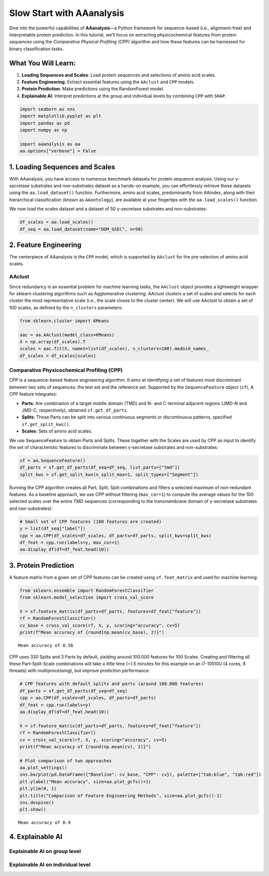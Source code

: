 Slow Start with AAanalysis
==========================

Dive into the powerful capabilities of **AAanalysis**—a Python framework
for sequence-based (i.e., alignment-free) and interpretable protein
prediction. In this tutorial, we’ll focus on extracting physicochemical
features from protein sequences using the *Comparative Physical
Profiling (CPP)* algorithm and how these features can be harnessed for
binary classification tasks.

What You Will Learn:
--------------------

1. **Loading Sequences and Scales**: Load protein sequences and
   selections of amino acid scales.
2. **Feature Engineering**: Extract essential features using the
   ``AAclust`` and ``CPP`` models.
3. **Protein Prediction**: Make predictions using the RandomForest
   model.
4. **Explainable AI**: Interpret predictions at the group and individual
   levels by combining ``CPP`` with ``SHAP``.

.. code:: ipython3

    import seaborn as sns
    import matplotlib.pyplot as plt
    import pandas as pd
    import numpy as np
    
    import aaanalysis as aa
    aa.options["verbose"] = False

1. Loading Sequences and Scales
-------------------------------

With AAanalysis, you have access to numerous benchmark datasets for
protein sequence analysis. Using our γ-secretase substrates and
non-substrates dataset as a hands-on example, you can effortlessly
retrieve these datasets using the ``aa.load_dataset()`` function.
Furthermore, amino acid scales, predominantly from AAindex, along with
their hierarchical classification (known as ``AAontology``), are
available at your fingertips with the ``aa.load_scales()`` function.

We now load the scales dataset and a dataset of 50 γ-secretase
substrates and non-substrates:

.. code:: ipython3

    df_scales = aa.load_scales()
    df_seq = aa.load_dataset(name="DOM_GSEC", n=50)

2. Feature Engineering
----------------------

The centerpiece of AAanalysis is the ``CPP`` model, which is supported
by ``AAclust`` for the pre-selection of amino acid scales.

AAclust
~~~~~~~

Since redundancy is an essential problem for machine learning tasks, the
``AAclust`` object provides a lightweight wrapper for sklearn clustering
algorithms such as Agglomerative clustering. AAclust clusters a set of
scales and selects for each cluster the most representative scale (i.e.,
the scale closes to the cluster center). We will use AAclust to obtain a
set of 100 scales, as defined by the ``n_clusters`` parameters:

.. code:: ipython3

    from sklearn.cluster import KMeans
    
    aac = aa.AAclust(model_class=KMeans)
    X = np.array(df_scales).T
    scales = aac.fit(X, names=list(df_scales), n_clusters=100).medoid_names_ 
    df_scales = df_scales[scales]

Comparative Physicochemical Profiling (CPP)
~~~~~~~~~~~~~~~~~~~~~~~~~~~~~~~~~~~~~~~~~~~

CPP is a sequence-based feature engineering algorithm. It aims at
identifying a set of features most discriminant between two sets of
sequences: the test set and the reference set. Supported by the
``SequenceFeature`` object (``sf``), A CPP feature integrates:

-  **Parts**: Are combination of a target middle domain (TMD) and N- and
   C-terminal adjacent regions (JMD-N and JMD-C, respectively), obtained
   ``sf.get_df_parts``.
-  **Splits**: These Parts can be split into various continuous segments
   or discontinuous patterns, specified ``sf.get_split_kws()``.
-  **Scales**: Sets of amino acid scales.

We use SequenceFeature to obtain Parts and Splits. These together with
the Scales are used by CPP as input to identify the set of
characteristic features to discriminate between γ-secretase substrates
and non-substrates:

.. code:: ipython3

    sf = aa.SequenceFeature()
    df_parts = sf.get_df_parts(df_seq=df_seq, list_parts=["tmd"])
    split_kws = sf.get_split_kws(n_split_max=1, split_types=["Segment"])

Running the CPP algorithm creates all Part, Split, Split combinations
and filters a selected maximum of non-redundant features. As a baseline
approach, we use CPP without filtering (``max_cor=1``) to compute the
average values for the 100 selected scales over the entire TMD sequences
(corresponding to the transmembrane domain of γ-secretase substrates and
non-substrates):

.. code:: ipython3

    # Small set of CPP features (100 features are created)
    y = list(df_seq["label"])
    cpp = aa.CPP(df_scales=df_scales, df_parts=df_parts, split_kws=split_kws)
    df_feat = cpp.run(labels=y, max_cor=1) 
    aa.display_df(df=df_feat.head(10))



.. raw:: html

    <style type="text/css">
    #T_c0b87 thead th {
      background-color: white;
      color: black;
    }
    #T_c0b87 tbody tr:nth-child(odd) {
      background-color: #f2f2f2;
    }
    #T_c0b87 tbody tr:nth-child(even) {
      background-color: white;
    }
    #T_c0b87 th {
      padding: 5px;
      white-space: nowrap;
    }
    #T_c0b87  td {
      padding: 5px;
      white-space: nowrap;
    }
    #T_c0b87 table {
      font-size: 12px;
    }
    </style>
    <table id="T_c0b87" style='display:block; max-height: 300px; max-width: 100%; overflow-x: auto; overflow-y: auto;'>
      <thead>
        <tr>
          <th class="blank level0" >&nbsp;</th>
          <th id="T_c0b87_level0_col0" class="col_heading level0 col0" >feature</th>
          <th id="T_c0b87_level0_col1" class="col_heading level0 col1" >category</th>
          <th id="T_c0b87_level0_col2" class="col_heading level0 col2" >subcategory</th>
          <th id="T_c0b87_level0_col3" class="col_heading level0 col3" >scale_name</th>
          <th id="T_c0b87_level0_col4" class="col_heading level0 col4" >scale_description</th>
          <th id="T_c0b87_level0_col5" class="col_heading level0 col5" >abs_auc</th>
          <th id="T_c0b87_level0_col6" class="col_heading level0 col6" >abs_mean_dif</th>
          <th id="T_c0b87_level0_col7" class="col_heading level0 col7" >mean_dif</th>
          <th id="T_c0b87_level0_col8" class="col_heading level0 col8" >std_test</th>
          <th id="T_c0b87_level0_col9" class="col_heading level0 col9" >std_ref</th>
          <th id="T_c0b87_level0_col10" class="col_heading level0 col10" >p_val_mann_whitney</th>
          <th id="T_c0b87_level0_col11" class="col_heading level0 col11" >p_val_fdr_bh</th>
          <th id="T_c0b87_level0_col12" class="col_heading level0 col12" >positions</th>
        </tr>
      </thead>
      <tbody>
        <tr>
          <th id="T_c0b87_level0_row0" class="row_heading level0 row0" >1</th>
          <td id="T_c0b87_row0_col0" class="data row0 col0" >TMD-Segment(1,1)-WOLR790101</td>
          <td id="T_c0b87_row0_col1" class="data row0 col1" >Polarity</td>
          <td id="T_c0b87_row0_col2" class="data row0 col2" >Hydrophobicity (surrounding)</td>
          <td id="T_c0b87_row0_col3" class="data row0 col3" >Hydration potential</td>
          <td id="T_c0b87_row0_col4" class="data row0 col4" >Hydrophobicity index (Wolfenden et al., 1979)</td>
          <td id="T_c0b87_row0_col5" class="data row0 col5" >0.246000</td>
          <td id="T_c0b87_row0_col6" class="data row0 col6" >0.032767</td>
          <td id="T_c0b87_row0_col7" class="data row0 col7" >0.032767</td>
          <td id="T_c0b87_row0_col8" class="data row0 col8" >0.028962</td>
          <td id="T_c0b87_row0_col9" class="data row0 col9" >0.037213</td>
          <td id="T_c0b87_row0_col10" class="data row0 col10" >0.000022</td>
          <td id="T_c0b87_row0_col11" class="data row0 col11" >0.002203</td>
          <td id="T_c0b87_row0_col12" class="data row0 col12" >11,12,13,14,15,16,17,18,19,20,21,22,23,24,25,26,27,28,29,30</td>
        </tr>
        <tr>
          <th id="T_c0b87_level0_row1" class="row_heading level0 row1" >2</th>
          <td id="T_c0b87_row1_col0" class="data row1 col0" >TMD-Segment(1,1)-ANDN920101</td>
          <td id="T_c0b87_row1_col1" class="data row1 col1" >Structure-Activity</td>
          <td id="T_c0b87_row1_col2" class="data row1 col2" >Backbone-dynamics (-CH)</td>
          <td id="T_c0b87_row1_col3" class="data row1 col3" >α-CH chemical shifts (backbone-dynamics)</td>
          <td id="T_c0b87_row1_col4" class="data row1 col4" >alpha-CH chemical shifts (Andersen et al., 1992)</td>
          <td id="T_c0b87_row1_col5" class="data row1 col5" >0.230000</td>
          <td id="T_c0b87_row1_col6" class="data row1 col6" >0.064845</td>
          <td id="T_c0b87_row1_col7" class="data row1 col7" >-0.064845</td>
          <td id="T_c0b87_row1_col8" class="data row1 col8" >0.072291</td>
          <td id="T_c0b87_row1_col9" class="data row1 col9" >0.077702</td>
          <td id="T_c0b87_row1_col10" class="data row1 col10" >0.000076</td>
          <td id="T_c0b87_row1_col11" class="data row1 col11" >0.002528</td>
          <td id="T_c0b87_row1_col12" class="data row1 col12" >11,12,13,14,15,16,17,18,19,20,21,22,23,24,25,26,27,28,29,30</td>
        </tr>
        <tr>
          <th id="T_c0b87_level0_row2" class="row_heading level0 row2" >3</th>
          <td id="T_c0b87_row2_col0" class="data row2 col0" >TMD-Segment(1,1)-KOEH090103</td>
          <td id="T_c0b87_row2_col1" class="data row2 col1" >Polarity</td>
          <td id="T_c0b87_row2_col2" class="data row2 col2" >Hydrophilicity</td>
          <td id="T_c0b87_row2_col3" class="data row2 col3" >Polarity (hydrophilicity)</td>
          <td id="T_c0b87_row2_col4" class="data row2 col4" >Hydrophobicity scale (Eisenberg-Weiss, 1984), Inverted to match the direction of transfer from water to bilyer by Koehler et al. (2009)</td>
          <td id="T_c0b87_row2_col5" class="data row2 col5" >0.227000</td>
          <td id="T_c0b87_row2_col6" class="data row2 col6" >0.023491</td>
          <td id="T_c0b87_row2_col7" class="data row2 col7" >-0.023491</td>
          <td id="T_c0b87_row2_col8" class="data row2 col8" >0.024560</td>
          <td id="T_c0b87_row2_col9" class="data row2 col9" >0.032585</td>
          <td id="T_c0b87_row2_col10" class="data row2 col10" >0.000094</td>
          <td id="T_c0b87_row2_col11" class="data row2 col11" >0.002528</td>
          <td id="T_c0b87_row2_col12" class="data row2 col12" >11,12,13,14,15,16,17,18,19,20,21,22,23,24,25,26,27,28,29,30</td>
        </tr>
        <tr>
          <th id="T_c0b87_level0_row3" class="row_heading level0 row3" >4</th>
          <td id="T_c0b87_row3_col0" class="data row3 col0" >TMD-Segment(1,1)-LINS030104</td>
          <td id="T_c0b87_row3_col1" class="data row3 col1" >ASA/Volume</td>
          <td id="T_c0b87_row3_col2" class="data row3 col2" >Accessible surface area (ASA)</td>
          <td id="T_c0b87_row3_col3" class="data row3 col3" >ASA (folded protein)</td>
          <td id="T_c0b87_row3_col4" class="data row3 col4" >Total median accessible surfaces of whole residues from folded proteins, expressed in Å²  (Lins et al., 2003)</td>
          <td id="T_c0b87_row3_col5" class="data row3 col5" >0.223000</td>
          <td id="T_c0b87_row3_col6" class="data row3 col6" >0.025527</td>
          <td id="T_c0b87_row3_col7" class="data row3 col7" >-0.025527</td>
          <td id="T_c0b87_row3_col8" class="data row3 col8" >0.024048</td>
          <td id="T_c0b87_row3_col9" class="data row3 col9" >0.033495</td>
          <td id="T_c0b87_row3_col10" class="data row3 col10" >0.000120</td>
          <td id="T_c0b87_row3_col11" class="data row3 col11" >0.002528</td>
          <td id="T_c0b87_row3_col12" class="data row3 col12" >11,12,13,14,15,16,17,18,19,20,21,22,23,24,25,26,27,28,29,30</td>
        </tr>
        <tr>
          <th id="T_c0b87_level0_row4" class="row_heading level0 row4" >5</th>
          <td id="T_c0b87_row4_col0" class="data row4 col0" >TMD-Segment(1,1)-LINS030106</td>
          <td id="T_c0b87_row4_col1" class="data row4 col1" >ASA/Volume</td>
          <td id="T_c0b87_row4_col2" class="data row4 col2" >Accessible surface area (ASA)</td>
          <td id="T_c0b87_row4_col3" class="data row4 col3" >Hydrophilic ASA (folded proteins)</td>
          <td id="T_c0b87_row4_col4" class="data row4 col4" >Hydrophilic median accessible surfaces of whole residues from folded proteins, expressed in Å²  (Lins et al., 2003)</td>
          <td id="T_c0b87_row4_col5" class="data row4 col5" >0.222000</td>
          <td id="T_c0b87_row4_col6" class="data row4 col6" >0.024464</td>
          <td id="T_c0b87_row4_col7" class="data row4 col7" >-0.024464</td>
          <td id="T_c0b87_row4_col8" class="data row4 col8" >0.023645</td>
          <td id="T_c0b87_row4_col9" class="data row4 col9" >0.032067</td>
          <td id="T_c0b87_row4_col10" class="data row4 col10" >0.000136</td>
          <td id="T_c0b87_row4_col11" class="data row4 col11" >0.002528</td>
          <td id="T_c0b87_row4_col12" class="data row4 col12" >11,12,13,14,15,16,17,18,19,20,21,22,23,24,25,26,27,28,29,30</td>
        </tr>
        <tr>
          <th id="T_c0b87_level0_row5" class="row_heading level0 row5" >6</th>
          <td id="T_c0b87_row5_col0" class="data row5 col0" >TMD-Segment(1,1)-CHOC760104</td>
          <td id="T_c0b87_row5_col1" class="data row5 col1" >ASA/Volume</td>
          <td id="T_c0b87_row5_col2" class="data row5 col2" >Buried</td>
          <td id="T_c0b87_row5_col3" class="data row5 col3" >Buried</td>
          <td id="T_c0b87_row5_col4" class="data row5 col4" >Proportion of residues 100% buried (Chothia, 1976)</td>
          <td id="T_c0b87_row5_col5" class="data row5 col5" >0.220000</td>
          <td id="T_c0b87_row5_col6" class="data row5 col6" >0.046652</td>
          <td id="T_c0b87_row5_col7" class="data row5 col7" >0.046652</td>
          <td id="T_c0b87_row5_col8" class="data row5 col8" >0.046731</td>
          <td id="T_c0b87_row5_col9" class="data row5 col9" >0.062379</td>
          <td id="T_c0b87_row5_col10" class="data row5 col10" >0.000152</td>
          <td id="T_c0b87_row5_col11" class="data row5 col11" >0.002528</td>
          <td id="T_c0b87_row5_col12" class="data row5 col12" >11,12,13,14,15,16,17,18,19,20,21,22,23,24,25,26,27,28,29,30</td>
        </tr>
        <tr>
          <th id="T_c0b87_level0_row6" class="row_heading level0 row6" >7</th>
          <td id="T_c0b87_row6_col0" class="data row6 col0" >TMD-Segment(1,1)-JURD980101</td>
          <td id="T_c0b87_row6_col1" class="data row6 col1" >Polarity</td>
          <td id="T_c0b87_row6_col2" class="data row6 col2" >Hydrophobicity</td>
          <td id="T_c0b87_row6_col3" class="data row6 col3" >Hydrophobicity</td>
          <td id="T_c0b87_row6_col4" class="data row6 col4" >Modified Kyte-Doolittle hydrophobicity scale (Juretic et al., 1998)</td>
          <td id="T_c0b87_row6_col5" class="data row6 col5" >0.209000</td>
          <td id="T_c0b87_row6_col6" class="data row6 col6" >0.038451</td>
          <td id="T_c0b87_row6_col7" class="data row6 col7" >0.038451</td>
          <td id="T_c0b87_row6_col8" class="data row6 col8" >0.044812</td>
          <td id="T_c0b87_row6_col9" class="data row6 col9" >0.055053</td>
          <td id="T_c0b87_row6_col10" class="data row6 col10" >0.000324</td>
          <td id="T_c0b87_row6_col11" class="data row6 col11" >0.004388</td>
          <td id="T_c0b87_row6_col12" class="data row6 col12" >11,12,13,14,15,16,17,18,19,20,21,22,23,24,25,26,27,28,29,30</td>
        </tr>
        <tr>
          <th id="T_c0b87_level0_row7" class="row_heading level0 row7" >8</th>
          <td id="T_c0b87_row7_col0" class="data row7 col0" >TMD-Segment(1,1)-FUKS010106</td>
          <td id="T_c0b87_row7_col1" class="data row7 col1" >Composition</td>
          <td id="T_c0b87_row7_col2" class="data row7 col2" >Membrane proteins (MPs)</td>
          <td id="T_c0b87_row7_col3" class="data row7 col3" >Proteins of mesophiles (INT)</td>
          <td id="T_c0b87_row7_col4" class="data row7 col4" >Interior composition of amino acids in intracellular proteins of mesophiles [%] (Fukuchi-Nishikawa, 2001)</td>
          <td id="T_c0b87_row7_col5" class="data row7 col5" >0.206000</td>
          <td id="T_c0b87_row7_col6" class="data row7 col6" >0.058909</td>
          <td id="T_c0b87_row7_col7" class="data row7 col7" >0.058909</td>
          <td id="T_c0b87_row7_col8" class="data row7 col8" >0.068070</td>
          <td id="T_c0b87_row7_col9" class="data row7 col9" >0.081967</td>
          <td id="T_c0b87_row7_col10" class="data row7 col10" >0.000380</td>
          <td id="T_c0b87_row7_col11" class="data row7 col11" >0.004388</td>
          <td id="T_c0b87_row7_col12" class="data row7 col12" >11,12,13,14,15,16,17,18,19,20,21,22,23,24,25,26,27,28,29,30</td>
        </tr>
        <tr>
          <th id="T_c0b87_level0_row8" class="row_heading level0 row8" >9</th>
          <td id="T_c0b87_row8_col0" class="data row8 col0" >TMD-Segment(1,1)-KOEH090102</td>
          <td id="T_c0b87_row8_col1" class="data row8 col1" >Polarity</td>
          <td id="T_c0b87_row8_col2" class="data row8 col2" >Hydrophilicity</td>
          <td id="T_c0b87_row8_col3" class="data row8 col3" >Polarity (hydrophilicity)</td>
          <td id="T_c0b87_row8_col4" class="data row8 col4" >Hydrophobicity scale (Hessa et al., 2007), Cited by Koehler et al. (2009)</td>
          <td id="T_c0b87_row8_col5" class="data row8 col5" >0.206000</td>
          <td id="T_c0b87_row8_col6" class="data row8 col6" >0.025848</td>
          <td id="T_c0b87_row8_col7" class="data row8 col7" >-0.025848</td>
          <td id="T_c0b87_row8_col8" class="data row8 col8" >0.028664</td>
          <td id="T_c0b87_row8_col9" class="data row8 col9" >0.039067</td>
          <td id="T_c0b87_row8_col10" class="data row8 col10" >0.000395</td>
          <td id="T_c0b87_row8_col11" class="data row8 col11" >0.004388</td>
          <td id="T_c0b87_row8_col12" class="data row8 col12" >11,12,13,14,15,16,17,18,19,20,21,22,23,24,25,26,27,28,29,30</td>
        </tr>
        <tr>
          <th id="T_c0b87_level0_row9" class="row_heading level0 row9" >10</th>
          <td id="T_c0b87_row9_col0" class="data row9 col0" >TMD-Segment(1,1)-VELV850101</td>
          <td id="T_c0b87_row9_col1" class="data row9 col1" >Energy</td>
          <td id="T_c0b87_row9_col2" class="data row9 col2" >Electron-ion interaction pot.</td>
          <td id="T_c0b87_row9_col3" class="data row9 col3" >Electron-ion interaction potential</td>
          <td id="T_c0b87_row9_col4" class="data row9 col4" >Electron-ion interaction potential (Veljkovic et al., 1985)</td>
          <td id="T_c0b87_row9_col5" class="data row9 col5" >0.203000</td>
          <td id="T_c0b87_row9_col6" class="data row9 col6" >0.045725</td>
          <td id="T_c0b87_row9_col7" class="data row9 col7" >-0.045725</td>
          <td id="T_c0b87_row9_col8" class="data row9 col8" >0.059791</td>
          <td id="T_c0b87_row9_col9" class="data row9 col9" >0.068804</td>
          <td id="T_c0b87_row9_col10" class="data row9 col10" >0.000480</td>
          <td id="T_c0b87_row9_col11" class="data row9 col11" >0.004687</td>
          <td id="T_c0b87_row9_col12" class="data row9 col12" >11,12,13,14,15,16,17,18,19,20,21,22,23,24,25,26,27,28,29,30</td>
        </tr>
      </tbody>
    </table>



3. Protein Prediction
---------------------

A feature matrix from a given set of CPP features can be created using
``sf.feat_matrix`` and used for machine learning:

.. code:: ipython3

    from sklearn.ensemble import RandomForestClassifier
    from sklearn.model_selection import cross_val_score
    
    X = sf.feature_matrix(df_parts=df_parts, features=df_feat["feature"])
    rf = RandomForestClassifier()
    cv_base = cross_val_score(rf, X, y, scoring="accuracy", cv=5)
    print(f"Mean accuracy of {round(np.mean(cv_base), 2)}")


.. parsed-literal::

    Mean accuracy of 0.56


CPP uses 330 Splits and 3 Parts by default, yielding around 100.000
features for 100 Scales. Creating and filtering all these
Part-Split-Scale combinations will take a little time (~1.5 minutes for
this example on an i7-10510U (4 cores, 8 threads) with multiprocessing),
but improve prediction performance:

.. code:: ipython3

    # CPP features with default splits and parts (around 100.000 features)
    df_parts = sf.get_df_parts(df_seq=df_seq)
    cpp = aa.CPP(df_scales=df_scales, df_parts=df_parts)
    df_feat = cpp.run(labels=y)
    aa.display_df(df=df_feat.head(10))
    
    X = sf.feature_matrix(df_parts=df_parts, features=df_feat["feature"])
    rf = RandomForestClassifier()
    cv = cross_val_score(rf, X, y, scoring="accuracy", cv=5) 
    print(f"Mean accuracy of {round(np.mean(cv), 2)}")
    
    # Plot comparison of two approaches
    aa.plot_settings()
    sns.barplot(pd.DataFrame({"Baseline": cv_base, "CPP": cv}), palette=["tab:blue", "tab:red"])
    plt.ylabel("Mean accuracy", size=aa.plot_gcfs()+1)
    plt.ylim(0, 1)
    plt.title("Comparison of Feature Engineering Methods", size=aa.plot_gcfs()-1)
    sns.despine()
    plt.show()



.. raw:: html

    <style type="text/css">
    #T_ce980 thead th {
      background-color: white;
      color: black;
    }
    #T_ce980 tbody tr:nth-child(odd) {
      background-color: #f2f2f2;
    }
    #T_ce980 tbody tr:nth-child(even) {
      background-color: white;
    }
    #T_ce980 th {
      padding: 5px;
      white-space: nowrap;
    }
    #T_ce980  td {
      padding: 5px;
      white-space: nowrap;
    }
    #T_ce980 table {
      font-size: 12px;
    }
    </style>
    <table id="T_ce980" style='display:block; max-height: 300px; max-width: 100%; overflow-x: auto; overflow-y: auto;'>
      <thead>
        <tr>
          <th class="blank level0" >&nbsp;</th>
          <th id="T_ce980_level0_col0" class="col_heading level0 col0" >feature</th>
          <th id="T_ce980_level0_col1" class="col_heading level0 col1" >category</th>
          <th id="T_ce980_level0_col2" class="col_heading level0 col2" >subcategory</th>
          <th id="T_ce980_level0_col3" class="col_heading level0 col3" >scale_name</th>
          <th id="T_ce980_level0_col4" class="col_heading level0 col4" >scale_description</th>
          <th id="T_ce980_level0_col5" class="col_heading level0 col5" >abs_auc</th>
          <th id="T_ce980_level0_col6" class="col_heading level0 col6" >abs_mean_dif</th>
          <th id="T_ce980_level0_col7" class="col_heading level0 col7" >mean_dif</th>
          <th id="T_ce980_level0_col8" class="col_heading level0 col8" >std_test</th>
          <th id="T_ce980_level0_col9" class="col_heading level0 col9" >std_ref</th>
          <th id="T_ce980_level0_col10" class="col_heading level0 col10" >p_val_mann_whitney</th>
          <th id="T_ce980_level0_col11" class="col_heading level0 col11" >p_val_fdr_bh</th>
          <th id="T_ce980_level0_col12" class="col_heading level0 col12" >positions</th>
        </tr>
      </thead>
      <tbody>
        <tr>
          <th id="T_ce980_level0_row0" class="row_heading level0 row0" >1</th>
          <td id="T_ce980_row0_col0" class="data row0 col0" >TMD_C_JMD_C-Segment(2,3)-QIAN880106</td>
          <td id="T_ce980_row0_col1" class="data row0 col1" >Conformation</td>
          <td id="T_ce980_row0_col2" class="data row0 col2" >α-helix</td>
          <td id="T_ce980_row0_col3" class="data row0 col3" >α-helix (middle)</td>
          <td id="T_ce980_row0_col4" class="data row0 col4" >Weights for alpha-helix at the window position of -1 (Qian-Sejnowski, 1988)</td>
          <td id="T_ce980_row0_col5" class="data row0 col5" >0.387000</td>
          <td id="T_ce980_row0_col6" class="data row0 col6" >0.121446</td>
          <td id="T_ce980_row0_col7" class="data row0 col7" >0.121446</td>
          <td id="T_ce980_row0_col8" class="data row0 col8" >0.069196</td>
          <td id="T_ce980_row0_col9" class="data row0 col9" >0.085013</td>
          <td id="T_ce980_row0_col10" class="data row0 col10" >0.000000</td>
          <td id="T_ce980_row0_col11" class="data row0 col11" >0.000000</td>
          <td id="T_ce980_row0_col12" class="data row0 col12" >27,28,29,30,31,32,33</td>
        </tr>
        <tr>
          <th id="T_ce980_level0_row1" class="row_heading level0 row1" >2</th>
          <td id="T_ce980_row1_col0" class="data row1 col0" >TMD_C_JMD_C-Segment(5,7)-ONEK900101</td>
          <td id="T_ce980_row1_col1" class="data row1 col1" >Others</td>
          <td id="T_ce980_row1_col2" class="data row1 col2" >Unclassified (Others)</td>
          <td id="T_ce980_row1_col3" class="data row1 col3" >ΔG values in peptides</td>
          <td id="T_ce980_row1_col4" class="data row1 col4" >Delta G values for the peptides extrapolated to 0 M urea (O'Neil-DeGrado, 1990)</td>
          <td id="T_ce980_row1_col5" class="data row1 col5" >0.373000</td>
          <td id="T_ce980_row1_col6" class="data row1 col6" >0.115273</td>
          <td id="T_ce980_row1_col7" class="data row1 col7" >0.115273</td>
          <td id="T_ce980_row1_col8" class="data row1 col8" >0.065969</td>
          <td id="T_ce980_row1_col9" class="data row1 col9" >0.112756</td>
          <td id="T_ce980_row1_col10" class="data row1 col10" >0.000000</td>
          <td id="T_ce980_row1_col11" class="data row1 col11" >0.000000</td>
          <td id="T_ce980_row1_col12" class="data row1 col12" >32,33,34</td>
        </tr>
        <tr>
          <th id="T_ce980_level0_row2" class="row_heading level0 row2" >3</th>
          <td id="T_ce980_row2_col0" class="data row2 col0" >TMD_C_JMD_C-Segment(5,7)-LEVM760105</td>
          <td id="T_ce980_row2_col1" class="data row2 col1" >Shape</td>
          <td id="T_ce980_row2_col2" class="data row2 col2" >Side chain length</td>
          <td id="T_ce980_row2_col3" class="data row2 col3" >Side chain length</td>
          <td id="T_ce980_row2_col4" class="data row2 col4" >Radius of gyration of side chain (Levitt, 1976)</td>
          <td id="T_ce980_row2_col5" class="data row2 col5" >0.360000</td>
          <td id="T_ce980_row2_col6" class="data row2 col6" >0.250473</td>
          <td id="T_ce980_row2_col7" class="data row2 col7" >0.250473</td>
          <td id="T_ce980_row2_col8" class="data row2 col8" >0.148804</td>
          <td id="T_ce980_row2_col9" class="data row2 col9" >0.174650</td>
          <td id="T_ce980_row2_col10" class="data row2 col10" >0.000000</td>
          <td id="T_ce980_row2_col11" class="data row2 col11" >0.000000</td>
          <td id="T_ce980_row2_col12" class="data row2 col12" >32,33,34</td>
        </tr>
        <tr>
          <th id="T_ce980_level0_row3" class="row_heading level0 row3" >4</th>
          <td id="T_ce980_row3_col0" class="data row3 col0" >TMD_C_JMD_C-Pattern(N,5,8,12,15)-QIAN880106</td>
          <td id="T_ce980_row3_col1" class="data row3 col1" >Conformation</td>
          <td id="T_ce980_row3_col2" class="data row3 col2" >α-helix</td>
          <td id="T_ce980_row3_col3" class="data row3 col3" >α-helix (middle)</td>
          <td id="T_ce980_row3_col4" class="data row3 col4" >Weights for alpha-helix at the window position of -1 (Qian-Sejnowski, 1988)</td>
          <td id="T_ce980_row3_col5" class="data row3 col5" >0.358000</td>
          <td id="T_ce980_row3_col6" class="data row3 col6" >0.144860</td>
          <td id="T_ce980_row3_col7" class="data row3 col7" >0.144860</td>
          <td id="T_ce980_row3_col8" class="data row3 col8" >0.079321</td>
          <td id="T_ce980_row3_col9" class="data row3 col9" >0.117515</td>
          <td id="T_ce980_row3_col10" class="data row3 col10" >0.000000</td>
          <td id="T_ce980_row3_col11" class="data row3 col11" >0.000000</td>
          <td id="T_ce980_row3_col12" class="data row3 col12" >25,28,32,35</td>
        </tr>
        <tr>
          <th id="T_ce980_level0_row4" class="row_heading level0 row4" >5</th>
          <td id="T_ce980_row4_col0" class="data row4 col0" >TMD_C_JMD_C-Segment(4,5)-KLEP840101</td>
          <td id="T_ce980_row4_col1" class="data row4 col1" >Energy</td>
          <td id="T_ce980_row4_col2" class="data row4 col2" >Charge</td>
          <td id="T_ce980_row4_col3" class="data row4 col3" >Charge</td>
          <td id="T_ce980_row4_col4" class="data row4 col4" >Net charge (Klein et al., 1984)</td>
          <td id="T_ce980_row4_col5" class="data row4 col5" >0.354000</td>
          <td id="T_ce980_row4_col6" class="data row4 col6" >0.192500</td>
          <td id="T_ce980_row4_col7" class="data row4 col7" >0.192500</td>
          <td id="T_ce980_row4_col8" class="data row4 col8" >0.111915</td>
          <td id="T_ce980_row4_col9" class="data row4 col9" >0.127009</td>
          <td id="T_ce980_row4_col10" class="data row4 col10" >0.000000</td>
          <td id="T_ce980_row4_col11" class="data row4 col11" >0.000000</td>
          <td id="T_ce980_row4_col12" class="data row4 col12" >33,34,35,36</td>
        </tr>
        <tr>
          <th id="T_ce980_level0_row5" class="row_heading level0 row5" >6</th>
          <td id="T_ce980_row5_col0" class="data row5 col0" >TMD_C_JMD_C-Pattern(N,4,8,12,15)-MUNV940102</td>
          <td id="T_ce980_row5_col1" class="data row5 col1" >Energy</td>
          <td id="T_ce980_row5_col2" class="data row5 col2" >Free energy (folding)</td>
          <td id="T_ce980_row5_col3" class="data row5 col3" >Free energy (α-helix)</td>
          <td id="T_ce980_row5_col4" class="data row5 col4" >Free energy in alpha-helical region (Munoz-Serrano, 1994)</td>
          <td id="T_ce980_row5_col5" class="data row5 col5" >0.353000</td>
          <td id="T_ce980_row5_col6" class="data row5 col6" >0.119820</td>
          <td id="T_ce980_row5_col7" class="data row5 col7" >-0.119820</td>
          <td id="T_ce980_row5_col8" class="data row5 col8" >0.065320</td>
          <td id="T_ce980_row5_col9" class="data row5 col9" >0.098536</td>
          <td id="T_ce980_row5_col10" class="data row5 col10" >0.000000</td>
          <td id="T_ce980_row5_col11" class="data row5 col11" >0.000001</td>
          <td id="T_ce980_row5_col12" class="data row5 col12" >24,28,32,35</td>
        </tr>
        <tr>
          <th id="T_ce980_level0_row6" class="row_heading level0 row6" >7</th>
          <td id="T_ce980_row6_col0" class="data row6 col0" >TMD_C_JMD_C-Segment(5,7)-HUTJ700102</td>
          <td id="T_ce980_row6_col1" class="data row6 col1" >Energy</td>
          <td id="T_ce980_row6_col2" class="data row6 col2" >Entropy</td>
          <td id="T_ce980_row6_col3" class="data row6 col3" >Entropy</td>
          <td id="T_ce980_row6_col4" class="data row6 col4" >Absolute entropy (Hutchens, 1970)</td>
          <td id="T_ce980_row6_col5" class="data row6 col5" >0.343000</td>
          <td id="T_ce980_row6_col6" class="data row6 col6" >0.229253</td>
          <td id="T_ce980_row6_col7" class="data row6 col7" >0.229253</td>
          <td id="T_ce980_row6_col8" class="data row6 col8" >0.143391</td>
          <td id="T_ce980_row6_col9" class="data row6 col9" >0.171184</td>
          <td id="T_ce980_row6_col10" class="data row6 col10" >0.000000</td>
          <td id="T_ce980_row6_col11" class="data row6 col11" >0.000001</td>
          <td id="T_ce980_row6_col12" class="data row6 col12" >32,33,34</td>
        </tr>
        <tr>
          <th id="T_ce980_level0_row7" class="row_heading level0 row7" >8</th>
          <td id="T_ce980_row7_col0" class="data row7 col0" >TMD-Segment(12,13)-ROBB760113</td>
          <td id="T_ce980_row7_col1" class="data row7 col1" >Conformation</td>
          <td id="T_ce980_row7_col2" class="data row7 col2" >β-turn</td>
          <td id="T_ce980_row7_col3" class="data row7 col3" >β-turn</td>
          <td id="T_ce980_row7_col4" class="data row7 col4" >Information measure for loop (Robson-Suzuki, 1976)</td>
          <td id="T_ce980_row7_col5" class="data row7 col5" >0.337000</td>
          <td id="T_ce980_row7_col6" class="data row7 col6" >0.319440</td>
          <td id="T_ce980_row7_col7" class="data row7 col7" >-0.319440</td>
          <td id="T_ce980_row7_col8" class="data row7 col8" >0.175203</td>
          <td id="T_ce980_row7_col9" class="data row7 col9" >0.255754</td>
          <td id="T_ce980_row7_col10" class="data row7 col10" >0.000000</td>
          <td id="T_ce980_row7_col11" class="data row7 col11" >0.000001</td>
          <td id="T_ce980_row7_col12" class="data row7 col12" >27,28</td>
        </tr>
        <tr>
          <th id="T_ce980_level0_row8" class="row_heading level0 row8" >9</th>
          <td id="T_ce980_row8_col0" class="data row8 col0" >TMD_C_JMD_C-Segment(4,5)-RICJ880113</td>
          <td id="T_ce980_row8_col1" class="data row8 col1" >Conformation</td>
          <td id="T_ce980_row8_col2" class="data row8 col2" >α-helix (C-cap)</td>
          <td id="T_ce980_row8_col3" class="data row8 col3" >α-helix (C-terminal, inside)</td>
          <td id="T_ce980_row8_col4" class="data row8 col4" >Relative preference value at C2 (Richardson-Richardson, 1988)</td>
          <td id="T_ce980_row8_col5" class="data row8 col5" >0.336000</td>
          <td id="T_ce980_row8_col6" class="data row8 col6" >0.223765</td>
          <td id="T_ce980_row8_col7" class="data row8 col7" >0.223765</td>
          <td id="T_ce980_row8_col8" class="data row8 col8" >0.133513</td>
          <td id="T_ce980_row8_col9" class="data row8 col9" >0.178217</td>
          <td id="T_ce980_row8_col10" class="data row8 col10" >0.000000</td>
          <td id="T_ce980_row8_col11" class="data row8 col11" >0.000001</td>
          <td id="T_ce980_row8_col12" class="data row8 col12" >33,34,35,36</td>
        </tr>
        <tr>
          <th id="T_ce980_level0_row9" class="row_heading level0 row9" >10</th>
          <td id="T_ce980_row9_col0" class="data row9 col0" >TMD_C_JMD_C-Pattern(C,4,8)-JURD980101</td>
          <td id="T_ce980_row9_col1" class="data row9 col1" >Polarity</td>
          <td id="T_ce980_row9_col2" class="data row9 col2" >Hydrophobicity</td>
          <td id="T_ce980_row9_col3" class="data row9 col3" >Hydrophobicity</td>
          <td id="T_ce980_row9_col4" class="data row9 col4" >Modified Kyte-Doolittle hydrophobicity scale (Juretic et al., 1998)</td>
          <td id="T_ce980_row9_col5" class="data row9 col5" >0.329000</td>
          <td id="T_ce980_row9_col6" class="data row9 col6" >0.264720</td>
          <td id="T_ce980_row9_col7" class="data row9 col7" >-0.264720</td>
          <td id="T_ce980_row9_col8" class="data row9 col8" >0.141666</td>
          <td id="T_ce980_row9_col9" class="data row9 col9" >0.233134</td>
          <td id="T_ce980_row9_col10" class="data row9 col10" >0.000000</td>
          <td id="T_ce980_row9_col11" class="data row9 col11" >0.000001</td>
          <td id="T_ce980_row9_col12" class="data row9 col12" >33,37</td>
        </tr>
      </tbody>
    </table>



.. parsed-literal::

    Mean accuracy of 0.9



.. image:: NOTEBOOK_1_output_13_2.png


4. Explainable AI
-----------------

Explainable AI on group level
~~~~~~~~~~~~~~~~~~~~~~~~~~~~~

Explainable AI on individual level
~~~~~~~~~~~~~~~~~~~~~~~~~~~~~~~~~~
